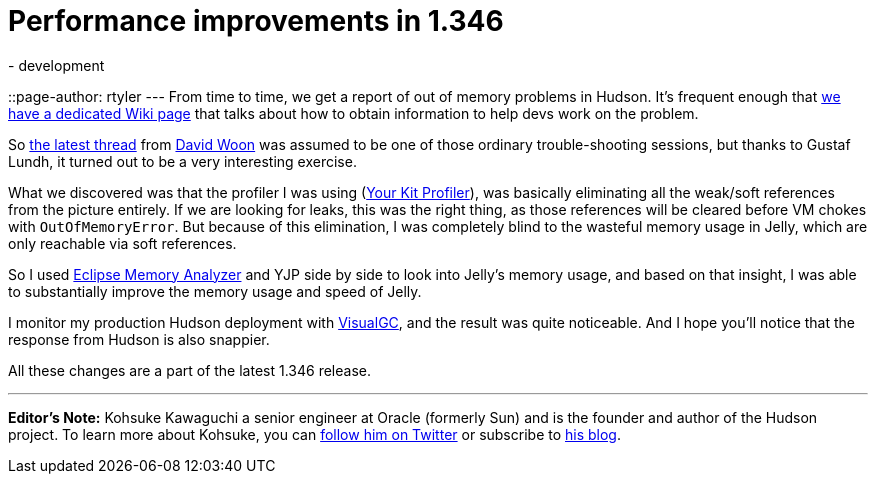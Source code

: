 = Performance improvements in 1.346
:nodeid: 199
:created: 1266333900
:tags:
  - development
::page-author: rtyler
---
From time to time, we get a report of out of memory problems in Hudson. It's frequent enough that https://wiki.jenkins.io/display/JENKINS/I'm+getting+OutOfMemoryError[we have a dedicated Wiki page] that talks about how to obtain information to help devs work on the problem.

So https://n4.nabble.com/Restarting-hudson-every-day-memory-leaks-td1311161.html[the latest thread] from https://www.linkedin.com/in/davidwoon[David Woon] was assumed to be one of those ordinary trouble-shooting sessions, but thanks to Gustaf Lundh, it turned out to be a very interesting exercise.

What we discovered was that the profiler I was using (https://www.yourkit.com/[Your Kit Profiler]), was basically eliminating all the weak/soft references from the picture entirely. If we are looking for leaks, this was the right thing, as those references will be cleared before VM chokes with +++<tt>+++OutOfMemoryError+++</tt>+++. But because of this elimination, I was completely blind to the wasteful memory usage in Jelly, which are only reachable via soft references.

So I used https://www.eclipse.org/mat/[Eclipse Memory Analyzer] and YJP side by side to look into Jelly's memory usage, and based on that insight, I was able to substantially improve the memory usage and speed of Jelly.

I monitor my production Hudson deployment with https://java.sun.com/performance/jvmstat/visualgc.html[VisualGC], and the result was quite noticeable. And I hope you'll notice that the response from Hudson is also snappier.

All these changes are a part of the latest 1.346 release.

'''

*Editor's Note:* Kohsuke Kawaguchi a senior engineer at Oracle (formerly Sun) and is the founder and author of the Hudson project. To learn more about Kohsuke, you can https://twitter.com/kohsukekawa[follow him on Twitter] or subscribe to https://weblogs.java.net/blog/kohsuke/[his blog].
// break
